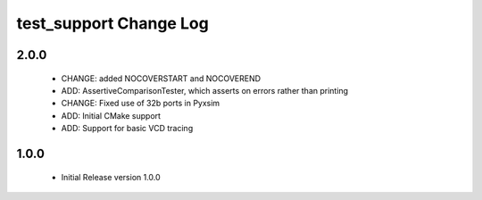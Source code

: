 test_support Change Log
=======================

2.0.0
-----

  * CHANGE:    added NOCOVERSTART and NOCOVEREND
  * ADD:       AssertiveComparisonTester, which asserts on errors rather than
    printing
  * CHANGE:    Fixed use of 32b ports in Pyxsim
  * ADD:       Initial CMake support
  * ADD:       Support for basic VCD tracing

1.0.0
-----

  * Initial Release version 1.0.0

